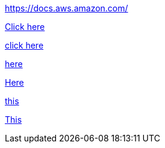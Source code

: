 //vale-fixture
link:https://docs.aws.amazon.com/[] 

//vale-fixture
link:https://docs.aws.amazon.com/[Click here]

//vale-fixture
link:https://docs.aws.amazon.com/[click here] 

//vale-fixture
link:https://docs.aws.amazon.com/[here]

//vale-fixture
link:https://docs.aws.amazon.com/[Here]

//vale-fixture
link:https://docs.aws.amazon.com/[this]

//vale-fixture
link:https://docs.aws.amazon.com/[This]
